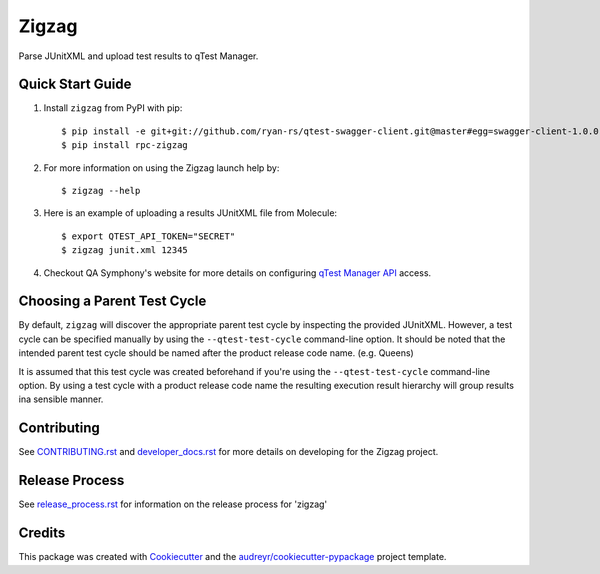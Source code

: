 ======
Zigzag
======


.. image:: https://img.shields.io/travis/rcbops/zigzag.svg
        :target: https://travis-ci.org/rcbops/zigzag


Parse JUnitXML and upload test results to qTest Manager.

Quick Start Guide
-----------------

1. Install ``zigzag`` from PyPI with pip::

    $ pip install -e git+git://github.com/ryan-rs/qtest-swagger-client.git@master#egg=swagger-client-1.0.0
    $ pip install rpc-zigzag

2. For more information on using the Zigzag launch help by::

    $ zigzag --help

3. Here is an example of uploading a results JUnitXML file from Molecule::

    $ export QTEST_API_TOKEN="SECRET"
    $ zigzag junit.xml 12345

4. Checkout QA Symphony's website for more details on configuring `qTest Manager API`_ access.

Choosing a Parent Test Cycle
----------------------------

By default, ``zigzag`` will discover the appropriate parent test cycle by inspecting the provided JUnitXML. However,
a test cycle can be specified manually by using the ``--qtest-test-cycle`` command-line option. It should be noted that
the intended parent test cycle should be named after the product release code name. (e.g. Queens)

It is assumed that this test cycle was created beforehand if you're using the ``--qtest-test-cycle`` command-line
option. By using a test cycle with a product release code name the resulting execution result hierarchy will group
results ina sensible manner.

Contributing
------------

See `CONTRIBUTING.rst`_  and `developer_docs.rst`_ for more details on developing for the Zigzag project.

Release Process
---------------

See `release_process.rst`_ for information on the release process for 'zigzag'

Credits
-------

This package was created with Cookiecutter_ and the `audreyr/cookiecutter-pypackage`_ project template.

.. _CONTRIBUTING.rst: CONTRIBUTING.rst
.. _developer_docs.rst: docs/developer_docs.rst
.. _release_process.rst: docs/release_process.rst
.. _Cookiecutter: https://github.com/audreyr/cookiecutter
.. _`audreyr/cookiecutter-pypackage`: https://github.com/audreyr/cookiecutter-pypackage
.. _qTest Manager API: https://support.qasymphony.com/hc/en-us/articles/115002958146-qTest-API-Specification
